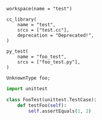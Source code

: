 # Copyright 2021, 2022 Google LLC
#
# Licensed under the Apache License, Version 2.0 (the "License");
# you may not use this file except in compliance with the License.
# You may obtain a copy of the License at
#
#     https://www.apache.org/licenses/LICENSE-2.0
#
# Unless required by applicable law or agreed to in writing, software
# distributed under the License is distributed on an "AS IS" BASIS,
# WITHOUT WARRANTIES OR CONDITIONS OF ANY KIND, either express or implied.
# See the License for the specific language governing permissions and
# limitations under the License.

#+BEGIN_SRC bazel-workspace :tangle WORKSPACE :main no
workspace(name = "test")
#+END_SRC

#+BEGIN_SRC bazel-build :tangle BUILD
cc_library(
    name = "test",
    srcs = ["test.cc"],
    deprecation = "Deprecated!",
)

py_test(
    name = "foo_test",
    srcs = ["foo_test.py"],
)
#+END_SRC

#+BEGIN_SRC C++ :tangle test.cc
UnknownType foo;
#+END_SRC

#+BEGIN_SRC python :tangle foo_test.py
import unittest

class FooTest(unittest.TestCase):
    def testFoo(self):
        self.assertEquals(1, 2)
#+END_SRC
